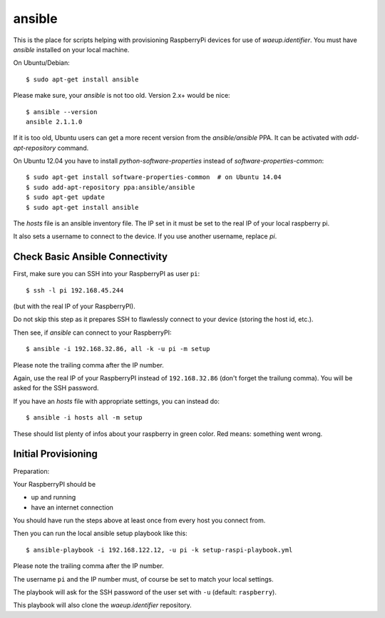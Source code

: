 ansible
=======

This is the place for scripts helping with provisioning RaspberryPi
devices for use of `waeup.identifier`. You must have `ansible`
installed on your local machine.

On Ubuntu/Debian::

  $ sudo apt-get install ansible

Please make sure, your `ansible` is not too old. Version 2.x+ would be
nice::

  $ ansible --version
  ansible 2.1.1.0

If it is too old, Ubuntu users can get a more recent version from the
`ansible/ansible` PPA. It can be activated with `add-apt-repository`
command.

On Ubuntu 12.04 you have to install `python-software-properties`
instead of `software-properties-common`::

  $ sudo apt-get install software-properties-common  # on Ubuntu 14.04
  $ sudo add-apt-repository ppa:ansible/ansible
  $ sudo apt-get update
  $ sudo apt-get install ansible


The `hosts` file is an ansible inventory file. The IP set in it must
be set to the real IP of your local raspberry pi.

It also sets a username to connect to the device. If you use another
username, replace `pi`.

Check Basic Ansible Connectivity
--------------------------------

First, make sure you can SSH into your RaspberryPI as user ``pi``::

  $ ssh -l pi 192.168.45.244

(but with the real IP of your RaspberryPI).

Do not skip this step as it prepares SSH to flawlessly connect to your device
(storing the host id, etc.).

Then see, if `ansible` can connect to your RaspberryPI::

  $ ansible -i 192.168.32.86, all -k -u pi -m setup

Please note the trailing comma after the IP number.

Again, use the real IP of your RaspberryPI instead of
``192.168.32.86`` (don't forget the trailung comma). You will be asked
for the SSH password.

If you have an `hosts` file with appropriate settings, you can instead
do::

  $ ansible -i hosts all -m setup

These should list plenty of infos about your raspberry in green
color. Red means: something went wrong.


Initial Provisioning
--------------------

Preparation:

Your RaspberryPI should be

- up and running
- have an internet connection

You should have run the steps above at least once from every host you
connect from.

Then you can run the local ansible setup playbook like this::

  $ ansible-playbook -i 192.168.122.12, -u pi -k setup-raspi-playbook.yml

Please note the trailing comma after the IP number.

The username ``pi`` and the IP number must, of course be set to match
your local settings.

The playbook will ask for the SSH password of the user set with ``-u``
(default: ``raspberry``).

This playbook will also clone the `waeup.identifier` repository.

